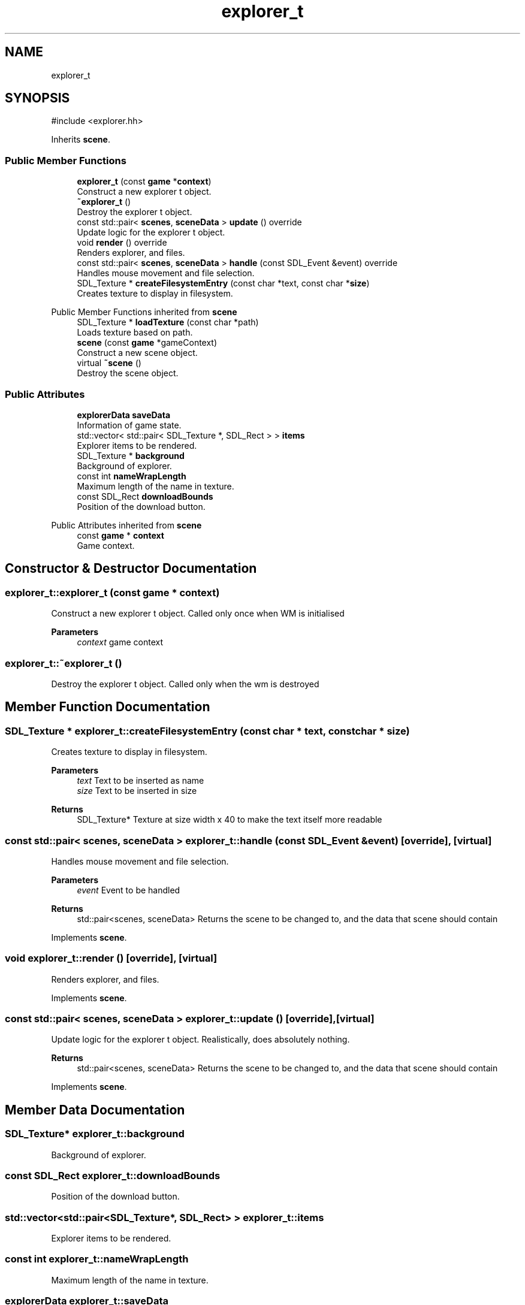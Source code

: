 .TH "explorer_t" 3 "Version 0.1.0" "Game" \" -*- nroff -*-
.ad l
.nh
.SH NAME
explorer_t
.SH SYNOPSIS
.br
.PP
.PP
\fR#include <explorer\&.hh>\fP
.PP
Inherits \fBscene\fP\&.
.SS "Public Member Functions"

.in +1c
.ti -1c
.RI "\fBexplorer_t\fP (const \fBgame\fP *\fBcontext\fP)"
.br
.RI "Construct a new explorer t object\&. "
.ti -1c
.RI "\fB~explorer_t\fP ()"
.br
.RI "Destroy the explorer t object\&. "
.ti -1c
.RI "const std::pair< \fBscenes\fP, \fBsceneData\fP > \fBupdate\fP () override"
.br
.RI "Update logic for the explorer t object\&. "
.ti -1c
.RI "void \fBrender\fP () override"
.br
.RI "Renders explorer, and files\&. "
.ti -1c
.RI "const std::pair< \fBscenes\fP, \fBsceneData\fP > \fBhandle\fP (const SDL_Event &event) override"
.br
.RI "Handles mouse movement and file selection\&. "
.ti -1c
.RI "SDL_Texture * \fBcreateFilesystemEntry\fP (const char *text, const char *\fBsize\fP)"
.br
.RI "Creates texture to display in filesystem\&. "
.in -1c

Public Member Functions inherited from \fBscene\fP
.in +1c
.ti -1c
.RI "SDL_Texture * \fBloadTexture\fP (const char *path)"
.br
.RI "Loads texture based on path\&. "
.ti -1c
.RI "\fBscene\fP (const \fBgame\fP *gameContext)"
.br
.RI "Construct a new scene object\&. "
.ti -1c
.RI "virtual \fB~scene\fP ()"
.br
.RI "Destroy the scene object\&. "
.in -1c
.SS "Public Attributes"

.in +1c
.ti -1c
.RI "\fBexplorerData\fP \fBsaveData\fP"
.br
.RI "Information of game state\&. "
.ti -1c
.RI "std::vector< std::pair< SDL_Texture *, SDL_Rect > > \fBitems\fP"
.br
.RI "Explorer items to be rendered\&. "
.ti -1c
.RI "SDL_Texture * \fBbackground\fP"
.br
.RI "Background of explorer\&. "
.ti -1c
.RI "const int \fBnameWrapLength\fP"
.br
.RI "Maximum length of the name in texture\&. "
.ti -1c
.RI "const SDL_Rect \fBdownloadBounds\fP"
.br
.RI "Position of the download button\&. "
.in -1c

Public Attributes inherited from \fBscene\fP
.in +1c
.ti -1c
.RI "const \fBgame\fP * \fBcontext\fP"
.br
.RI "Game context\&. "
.in -1c
.SH "Constructor & Destructor Documentation"
.PP 
.SS "explorer_t::explorer_t (const \fBgame\fP * context)"

.PP
Construct a new explorer t object\&. Called only once when WM is initialised

.PP
\fBParameters\fP
.RS 4
\fIcontext\fP game context 
.RE
.PP

.SS "explorer_t::~explorer_t ()"

.PP
Destroy the explorer t object\&. Called only when the wm is destroyed 
.SH "Member Function Documentation"
.PP 
.SS "SDL_Texture * explorer_t::createFilesystemEntry (const char * text, const char * size)"

.PP
Creates texture to display in filesystem\&. 
.PP
\fBParameters\fP
.RS 4
\fItext\fP Text to be inserted as name 
.br
\fIsize\fP Text to be inserted in size 
.RE
.PP
\fBReturns\fP
.RS 4
SDL_Texture* Texture at size width x 40 to make the text itself more readable 
.RE
.PP

.SS "const std::pair< \fBscenes\fP, \fBsceneData\fP > explorer_t::handle (const SDL_Event & event)\fR [override]\fP, \fR [virtual]\fP"

.PP
Handles mouse movement and file selection\&. 
.PP
\fBParameters\fP
.RS 4
\fIevent\fP Event to be handled 
.RE
.PP
\fBReturns\fP
.RS 4
std::pair<scenes, sceneData> Returns the scene to be changed to, and the data that scene should contain 
.RE
.PP

.PP
Implements \fBscene\fP\&.
.SS "void explorer_t::render ()\fR [override]\fP, \fR [virtual]\fP"

.PP
Renders explorer, and files\&. 
.PP
Implements \fBscene\fP\&.
.SS "const std::pair< \fBscenes\fP, \fBsceneData\fP > explorer_t::update ()\fR [override]\fP, \fR [virtual]\fP"

.PP
Update logic for the explorer t object\&. Realistically, does absolutely nothing\&.

.PP
\fBReturns\fP
.RS 4
std::pair<scenes, sceneData> Returns the scene to be changed to, and the data that scene should contain 
.RE
.PP

.PP
Implements \fBscene\fP\&.
.SH "Member Data Documentation"
.PP 
.SS "SDL_Texture* explorer_t::background"

.PP
Background of explorer\&. 
.SS "const SDL_Rect explorer_t::downloadBounds"

.PP
Position of the download button\&. 
.SS "std::vector<std::pair<SDL_Texture*, SDL_Rect> > explorer_t::items"

.PP
Explorer items to be rendered\&. 
.SS "const int explorer_t::nameWrapLength"

.PP
Maximum length of the name in texture\&. 
.SS "\fBexplorerData\fP explorer_t::saveData"

.PP
Information of game state\&. Stores what entries are available to the player 

.SH "Author"
.PP 
Generated automatically by Doxygen for Game from the source code\&.
